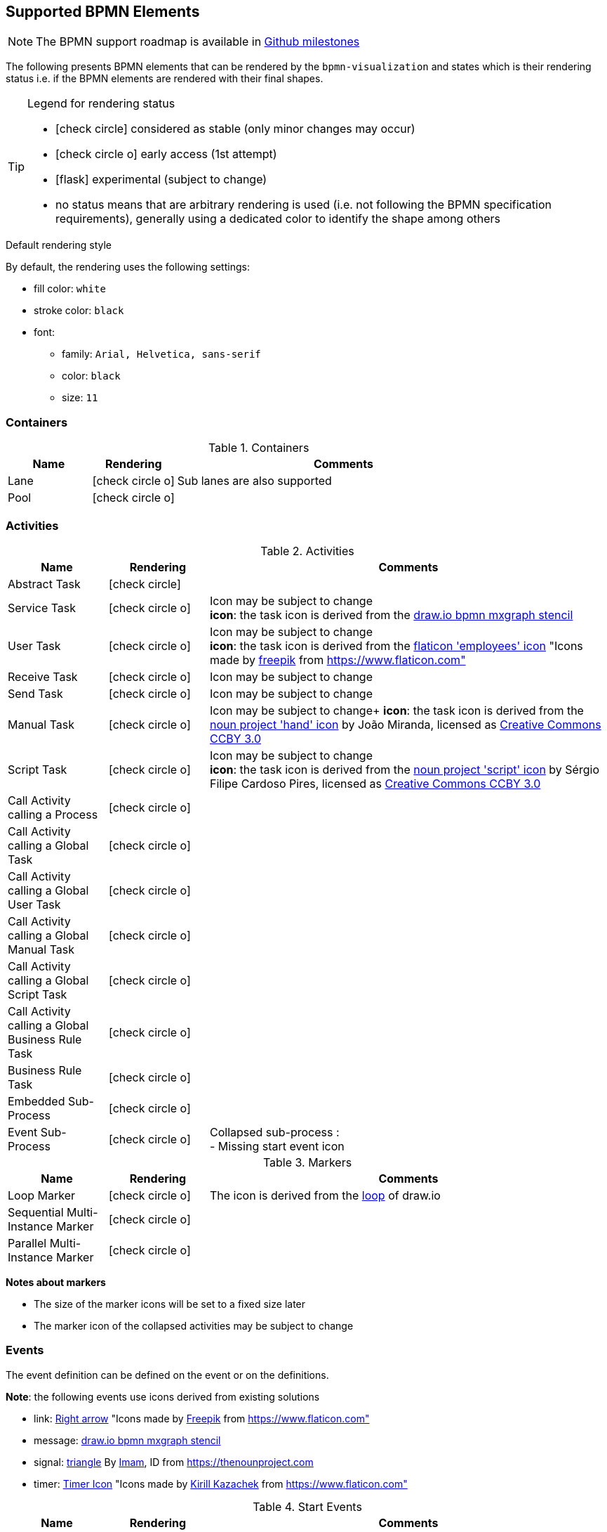 [[supported-bpmn-elements]]
== Supported BPMN Elements
:icons: font
ifdef::env-github[]
:tip-caption: :bulb:
:note-caption: :information_source:
:important-caption: :heavy_exclamation_mark:
:caution-caption: :fire:
:warning-caption: :warning:
endif::[]

NOTE: The BPMN support roadmap is available in https://github.com/process-analytics/bpmn-visualization-js/milestones[Github milestones]


The following presents BPMN elements that can be rendered by the `bpmn-visualization` and states which is their rendering status i.e. if
the BPMN elements are rendered with their final shapes.

[TIP]
.Legend for rendering status
====
* icon:check-circle[] considered as stable (only minor changes may occur)
* icon:check-circle-o[] early access (1st attempt)
* icon:flask[] experimental (subject to change)
* no status means that are arbitrary rendering is used (i.e. not following the BPMN specification requirements), generally using a dedicated color to identify the shape among others
====

.Default rendering style
****
By default, the rendering uses the following settings:

* fill color: `white` 
* stroke color: `black` 
* font:
** family: `Arial, Helvetica, sans-serif`
** color: `black`
** size: `11`

****

=== Containers

[cols="1,1,4a", options="header"]
.Containers
|===
|Name
|Rendering
|Comments

|Lane
|icon:check-circle-o[]
|Sub lanes are also supported

|Pool
|icon:check-circle-o[]
|
|===



=== Activities

[cols="1,1,4", options="header"]
.Activities
|===
|Name
|Rendering
|Comments

|Abstract Task
|icon:check-circle[]
|

|Service Task
|icon:check-circle-o[]
|Icon may be subject to change +
*icon*: the task icon is derived from the https://github.com/jgraph/drawio/blob/9394fb0f1430d2c869865827b2bbef5639f63478/src/main/webapp/stencils/bpmn.xml#L898[draw.io bpmn mxgraph stencil]

|User Task
|icon:check-circle-o[]
|Icon may be subject to change +
*icon*: the task icon is derived from the https://www.flaticon.com/free-icon/employees_554768[flaticon 'employees' icon] "Icons made by https://www.flaticon.com/authors/freepik[freepik] from https://www.flaticon.com"

|Receive Task
|icon:check-circle-o[]
|Icon may be subject to change

|Send Task
|icon:check-circle-o[]
|Icon may be subject to change

|Manual Task
|icon:check-circle-o[]
|Icon may be subject to change+
*icon*: the task icon is derived from the https://thenounproject.com/term/hand/7660/[noun project 'hand' icon] by João Miranda, licensed as https://creativecommons.org/licenses/by/3.0/us/legalcode[Creative Commons CCBY 3.0]

|Script Task
|icon:check-circle-o[]
|Icon may be subject to change +
*icon*: the task icon is derived from the https://thenounproject.com/term/script/2331578/[noun project 'script' icon] by Sérgio Filipe Cardoso Pires, licensed as https://creativecommons.org/licenses/by/3.0/us/legalcode[Creative Commons CCBY 3.0]

|Call Activity calling a Process
|icon:check-circle-o[]
|

|Call Activity calling a Global Task
|icon:check-circle-o[]
|

|Call Activity calling a Global User Task
|icon:check-circle-o[]
|

|Call Activity calling a Global Manual Task
|icon:check-circle-o[]
|

|Call Activity calling a Global Script Task
|icon:check-circle-o[]
|

|Call Activity calling a Global Business Rule Task
|icon:check-circle-o[]
|

|Business Rule Task
|icon:check-circle-o[]
|

|Embedded Sub-Process
|icon:check-circle-o[]
|

|Event Sub-Process
|icon:check-circle-o[]
|Collapsed sub-process : + 
- Missing start event icon
|===

[cols="1,1,4", options="header"]
.Markers
|===
|Name
|Rendering
|Comments

|Loop Marker
|icon:check-circle-o[]
|The icon is derived from the https://github.com/jgraph/drawio/blob/9394fb0f1430d2c869865827b2bbef5639f63478/src/main/webapp/stencils/bpmn.xml#L543[loop] of draw.io

|Sequential Multi-Instance Marker
|icon:check-circle-o[]
|

|Parallel Multi-Instance Marker
|icon:check-circle-o[]
|
|===

*Notes about markers*

- The size of the marker icons will be set to a fixed size later
- The marker icon of the collapsed activities may be subject to change


=== Events

The event definition can be defined on the event or on the definitions.

*Note*: the following events use icons derived from existing solutions

* link: https://www.flaticon.com/free-icon/right-arrow_222330[Right arrow] "Icons made by https://www.flaticon.com/authors/freepik[Freepik] from https://www.flaticon.com"
* message: https://github.com/jgraph/drawio/blob/0e19be6b42755790a749af30450c78c0d83be765/src/main/webapp/shapes/bpmn/mxBpmnShape2.js#L465[draw.io bpmn mxgraph stencil]
* signal: https://thenounproject.com/term/triangle/2452089/[triangle] By https://thenounproject.com/imamdji99[Imam], ID from https://thenounproject.com 
* timer: https://www.flaticon.com/free-icon/clock_223404[Timer Icon] "Icons made by https://www.flaticon.com/authors/kirill-kazachek[Kirill Kazachek] from https://www.flaticon.com"


[cols="1,1,4", options="header"]
.Start Events
|===
|Name
|Rendering
|Comments

|None Start Event
|icon:check-circle[]
|

|Timer Start Event
|icon:check-circle-o[]
|The icon width may be adjusted

|Message Start Event
|icon:check-circle-o[]
|The stroke & icon width may be adjusted

|Signal Start Event
|icon:check-circle-o[]
|The stroke & icon width may be adjusted

|Conditional Start Event
|icon:check-circle-o[]
|The stroke & icon width may be adjusted
|===


[cols="1,1,4", options="header"]
.Event Sub-Process Interrupting Start Events
|===
|Name
|Rendering
|Comments

|Timer Interrupting Start Event
|icon:check-circle-o[]
|The icon width may be adjusted

|Message Interrupting Start Event
|icon:check-circle-o[]
|The stroke & icon width may be adjusted

|Error Interrupting Start Event
|icon:check-circle-o[]
|The stroke & icon width may be adjusted

|Signal Interrupting Start Event
|icon:check-circle-o[]
|The stroke & icon width may be adjusted

|Compensation Interrupting Start Event
|icon:check-circle-o[]
|The stroke & icon width may be adjusted

|Conditional Interrupting Start Event
|icon:check-circle-o[]
|The stroke & icon width may be adjusted

|Escalation Interrupting Start Event
|icon:check-circle-o[]
|The stroke & icon width may be adjusted
|===


[cols="1,1,4", options="header"]
.Event Sub-Process Non-Interrupting Start Events
|===
|Name
|Rendering
|Comments

|Timer Non-interrupting Start Event
|icon:check-circle-o[]
|The icon width may be adjusted

|Message Non-interrupting Start Event
|icon:check-circle-o[]
|The stroke & icon width may be adjusted

|Signal Non-interrupting Start Event
|icon:check-circle-o[]
|The stroke & icon width may be adjusted

|Conditional Non-interrupting Start Event
|icon:check-circle-o[]
|The stroke & icon width may be adjusted

|Escalation Non-interrupting Start Event
|icon:check-circle-o[]
|The stroke & icon width may be adjusted
|===


[cols="1,1,4", options="header"]
.Intermediate Catch Events
|===
|Name
|Rendering
|Comments

|Timer Intermediate Catch Event
|icon:check-circle-o[]
|The icon width may be adjusted

|Message Intermediate Catch Event
|icon:check-circle-o[]
|The stroke & icon width may be adjusted

|Signal Intermediate Catch Event
|icon:check-circle-o[]
|The stroke & icon width may be adjusted

|Link Intermediate Catch Event
|icon:check-circle-o[]
|The stroke & icon width may be adjusted

|Conditional Intermediate Catch Event
|icon:check-circle-o[]
|The stroke & icon width may be adjusted
|===


[cols="1,1,4", options="header"]
.Intermediate Throw Events
|===
|Name
|Rendering
|Comments

|None Intermediate Throw Event
|icon:check-circle-o[]
|The stroke width may be adjusted

|Message Intermediate Throw Event
|icon:check-circle-o[]
|The stroke & icon width may be adjusted

|Signal Intermediate Throw Event
|icon:check-circle-o[]
|The stroke & icon width may be adjusted

|Link Intermediate Throw Event
|icon:check-circle-o[]
|The stroke & icon width may be adjusted

|Compensation Intermediate Throw Event
|icon:check-circle-o[]
|The stroke & icon width may be adjusted

|Escalation Intermediate Throw Event
|icon:check-circle-o[]
|The stroke & icon width may be adjusted
|===


[cols="1,1,4", options="header"]
.Interrupting Boundary Events
|===
|Name
|Rendering
|Comments

|Timer Interrupting Boundary Event
|icon:check-circle-o[]
|The stroke & icon width may be adjusted

|Message Interrupting Boundary Event
|icon:check-circle-o[]
|The stroke & icon width may be adjusted

|Signal Interrupting Boundary Event
|icon:check-circle-o[]
|The stroke & icon width may be adjusted

|Error Interrupting Boundary Event
|icon:check-circle-o[]
|The stroke & icon width may be adjusted

|Compensation Interrupting Boundary Event
|icon:check-circle-o[]
|The stroke & icon width may be adjusted

|Conditional Interrupting Boundary Event
|icon:check-circle-o[]
|The stroke & icon width may be adjusted

|Cancel Interrupting Boundary Event
|icon:check-circle-o[]
|The stroke & icon width may be adjusted

|Escalation Interrupting Boundary Event
|icon:check-circle-o[]
|The stroke & icon width may be adjusted
|===


[cols="1,1,4", options="header"]
.Non-interrupting Boundary Events
|===
|Name
|Rendering
|Comments

|Timer Non-interrupting Boundary Event
|icon:check-circle-o[]
|The stroke & icon width may be adjusted

|Message Non-interrupting Boundary Event
|icon:check-circle-o[]
|The stroke & icon width may be adjusted

|Signal Non-interrupting Boundary Event
|icon:check-circle-o[]
|The stroke & icon width may be adjusted

|Conditional Non-interrupting Boundary Event
|icon:check-circle-o[]
|The stroke & icon width may be adjusted

|Escalation Non-interrupting Boundary Event
|icon:check-circle-o[]
|The stroke & icon width may be adjusted
|===


[cols="1,1,4", options="header"]
.End Events
|===
|Name
|Rendering
|Comments

|None End Event
|icon:check-circle-o[]
|The stroke width may be adjusted

|Terminate End Event
|icon:check-circle-o[]
|The stroke width may be adjusted

|Message End Event
|icon:check-circle-o[]
|The stroke & icon width may be adjusted

|Signal End Event
|icon:check-circle-o[]
|The stroke & icon width may be adjusted

|Error End Event
|icon:check-circle-o[]
|The icon width may be adjusted

|Compensation End Event
|icon:check-circle-o[]
|The icon width may be adjusted

|Cancel End Event
|icon:check-circle-o[]
|The icon width may be adjusted

|Escalation End Event
|icon:check-circle-o[]
|The icon width may be adjusted
|===



=== Flows

[cols="1,1,4a", options="header"]
.Flows
|===
|Name
|Rendering
|Comments

|sequence flow
|icon:check-circle-o[]
|Subject to change: arrow size/form and position endpoint

|default sequence flow
|icon:check-circle-o[]
|Subject to change: arrow size/form and position endpoint +
*marker* is derived from https://github.com/jgraph/drawio/blob/f539f1ff362e76127dcc7e68b5a9d83dd7d4965c/src/main/webapp/js/mxgraph/Shapes.js#L2796[dash marker] of draw.io

|conditional sequence flow
|icon:check-circle-o[]
|Subject to change: arrow size/form and position endpoint

|message flow
|icon:check-circle-o[]
|- No message: Subject to change: arrow size/form and position endpoint +
- Initiating message: To do
- Non-initiating message: To do

|way points
|icon:flask[]
|Subject to change: paths may be rounded
|===


=== Gateways


[cols="1,1,4", options="header"]
.Gateways
|===
|Name
|Rendering
|Comments

|Exclusive
|icon:check-circle-o[]
|Icon may be subject to change +

|Inclusive
|icon:check-circle-o[]
|Icon may be subject to change +

|Parallel
|icon:check-circle-o[]
|Icon may be subject to change +

|Event-Based
|icon:check-circle-o[]
|Support the `event gateway type` (Exclusive and Parallel) and the `instantiate` status
|===


=== Labels


[cols="1,1,4", options="header"]
.Labels
|===
|Name
|Rendering
|Comments

|Shape Label
|icon:check-circle-o[]
|

|Edge Label
|icon:check-circle-o[]
|
|===



=== Artifacts


[cols="1,1,4", options="header"]
.Artifacts
|===
|Name
|Rendering
|Comments

|Group
|icon:check-circle[]
|

|Text Annotation
|icon:check-circle-o[]
|
|===




=== Associations


[cols="1,1,4", options="header"]
.Associations
|===
|Name
|Rendering
|Comments
|Text Annotation Association
|icon:check-circle-o[]
|All three directional associations are supported: None, One, Both
|===
